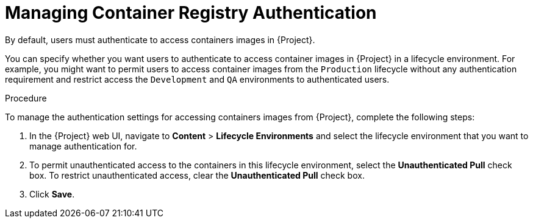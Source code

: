 [[Managing_Container_Authentication]]
= Managing Container Registry Authentication

By default, users must authenticate to access containers images in {Project}.

You can specify whether you want users to authenticate to access container images in {Project} in a lifecycle environment. For example, you might want to permit users to access container images from the `Production` lifecycle without any authentication requirement and restrict access the `Development` and `QA` environments to authenticated users.

.Procedure

To manage the authentication settings for accessing containers images from {Project}, complete the following steps:

. In the {Project} web UI, navigate to *Content* > *Lifecycle Environments* and select the lifecycle environment that you want to manage authentication for.
. To permit unauthenticated access to the containers in this lifecycle environment, select the *Unauthenticated Pull* check box. To restrict unauthenticated access, clear the *Unauthenticated Pull* check box.
. Click *Save*.
